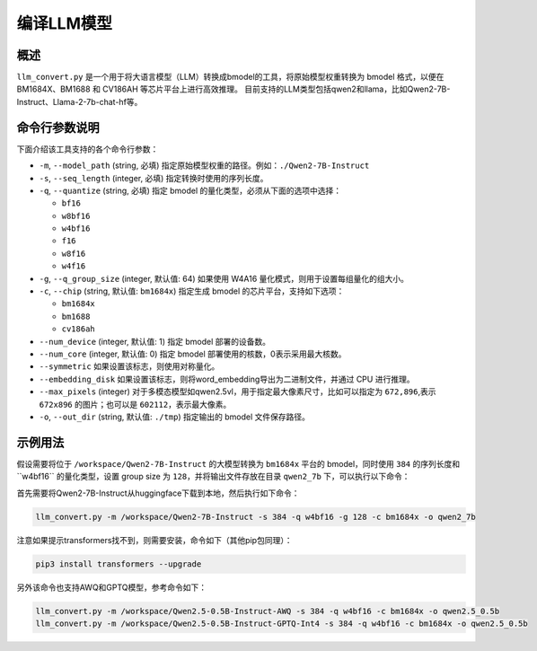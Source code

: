 .. _llm_convert:

编译LLM模型
===========================

概述
----

``llm_convert.py`` 是一个用于将大语言模型（LLM）转换成bmodel的工具，将原始模型权重转换为 bmodel 格式，以便在 BM1684X、BM1688 和 CV186AH 等芯片平台上进行高效推理。
目前支持的LLM类型包括qwen2和llama，比如Qwen2-7B-Instruct、Llama-2-7b-chat-hf等。



命令行参数说明
----------------

下面介绍该工具支持的各个命令行参数：

- ``-m``, ``--model_path`` (string, 必填)
  指定原始模型权重的路径。例如：``./Qwen2-7B-Instruct``

- ``-s``, ``--seq_length`` (integer, 必填)
  指定转换时使用的序列长度。

- ``-q``, ``--quantize`` (string, 必填)
  指定 bmodel 的量化类型，必须从下面的选项中选择：

  - ``bf16``
  - ``w8bf16``
  - ``w4bf16``
  - ``f16``
  - ``w8f16``
  - ``w4f16``

- ``-g``, ``--q_group_size`` (integer, 默认值: 64)
  如果使用 W4A16 量化模式，则用于设置每组量化的组大小。

- ``-c``, ``--chip`` (string, 默认值: ``bm1684x``)
  指定生成 bmodel 的芯片平台，支持如下选项：

  - ``bm1684x``
  - ``bm1688``
  - ``cv186ah``

- ``--num_device`` (integer, 默认值: 1)
  指定 bmodel 部署的设备数。

- ``--num_core`` (integer, 默认值: 0)
  指定 bmodel 部署使用的核数，0表示采用最大核数。

- ``--symmetric``
  如果设置该标志，则使用对称量化。

- ``--embedding_disk``
  如果设置该标志，则将word_embedding导出为二进制文件，并通过 CPU 进行推理。

- ``--max_pixels`` (integer)
  对于多模态模型如qwen2.5vl，用于指定最大像素尺寸，比如可以指定为 ``672,896``,表示 ``672x896`` 的图片；也可以是 ``602112``，表示最大像素。

- ``-o``, ``--out_dir`` (string, 默认值: ``./tmp``)
  指定输出的 bmodel 文件保存路径。

示例用法
---------

假设需要将位于 ``/workspace/Qwen2-7B-Instruct`` 的大模型转换为 ``bm1684x`` 平台的 bmodel，同时使用 ``384`` 的序列长度和``w4bf16`` 的量化类型，设置 group size 为 ``128``，并将输出文件存放在目录 ``qwen2_7b`` 下，可以执行以下命令：

首先需要将Qwen2-7B-Instruct从huggingface下载到本地，然后执行如下命令：

.. code-block:: bash

   llm_convert.py -m /workspace/Qwen2-7B-Instruct -s 384 -q w4bf16 -g 128 -c bm1684x -o qwen2_7b

注意如果提示transformers找不到，则需要安装，命令如下（其他pip包同理）：

.. code-block:: bash

   pip3 install transformers --upgrade

另外该命令也支持AWQ和GPTQ模型，参考命令如下：

.. code-block:: bash

   llm_convert.py -m /workspace/Qwen2.5-0.5B-Instruct-AWQ -s 384 -q w4bf16 -c bm1684x -o qwen2.5_0.5b
   llm_convert.py -m /workspace/Qwen2.5-0.5B-Instruct-GPTQ-Int4 -s 384 -q w4bf16 -c bm1684x -o qwen2.5_0.5b



